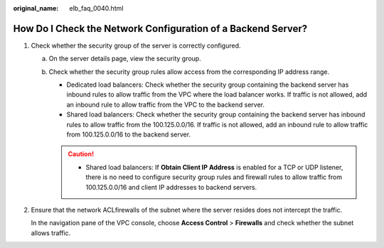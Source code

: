 :original_name: elb_faq_0040.html

.. _elb_faq_0040:

How Do I Check the Network Configuration of a Backend Server?
=============================================================

#. Check whether the security group of the server is correctly configured.

   a. On the server details page, view the security group.
   b. Check whether the security group rules allow access from the corresponding IP address range.

      -  Dedicated load balancers: Check whether the security group containing the backend server has inbound rules to allow traffic from the VPC where the load balancer works. If traffic is not allowed, add an inbound rule to allow traffic from the VPC to the backend server.
      -  Shared load balancers: Check whether the security group containing the backend server has inbound rules to allow traffic from the 100.125.0.0/16. If traffic is not allowed, add an inbound rule to allow traffic from 100.125.0.0/16 to the backend server.

      .. caution::

         -  Shared load balancers: If **Obtain Client IP Address** is enabled for a TCP or UDP listener, there is no need to configure security group rules and firewall rules to allow traffic from 100.125.0.0/16 and client IP addresses to backend servers.

#. Ensure that the network ACLfirewalls of the subnet where the server resides does not intercept the traffic.

   In the navigation pane of the VPC console, choose **Access Control** > **Firewalls** and check whether the subnet allows traffic.
